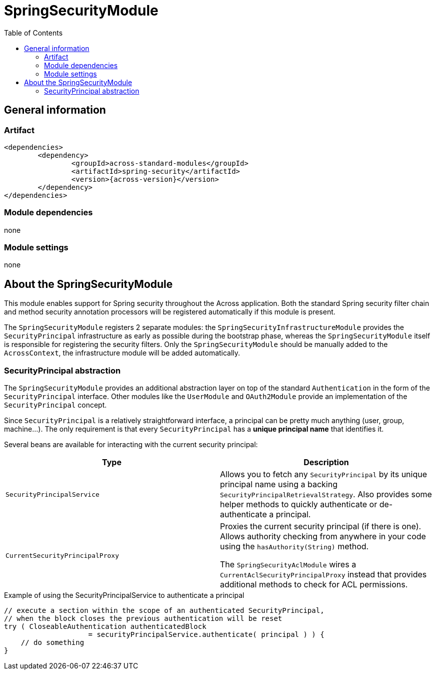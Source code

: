 = SpringSecurityModule
:toc:

== General information

=== Artifact
[source,xml,indent=0]
[subs="verbatim,quotes,attributes"]
----
	<dependencies>
		<dependency>
			<groupId>across-standard-modules</groupId>
			<artifactId>spring-security</artifactId>
			<version>{across-version}</version>
		</dependency>
	</dependencies>
----

=== Module dependencies
none

=== Module settings
none

== About the SpringSecurityModule
This module enables support for Spring security throughout the Across application.  Both the standard Spring security
filter chain and method security annotation processors will be registered automatically if this module is present.

The `SpringSecurityModule` registers 2 separate modules: the `SpringSecurityInfrastructureModule` provides the `SecurityPrincipal`
 infrastructure as early as possible during the bootstrap phase, whereas the `SpringSecurityModule` itself is responsible
 for registering the security filters.  Only the `SpringSecurityModule` should be manually added to the `AcrossContext`, the
 infrastructure module will be added automatically.

=== SecurityPrincipal abstraction
The `SpringSecurityModule` provides an additional abstraction layer on top of the standard `Authentication` in the form
of the `SecurityPrincipal` interface.  Other modules like the `UserModule` and `OAuth2Module` provide an implementation
 of  the `SecurityPrincipal` concept.

Since `SecurityPrincipal` is a relatively straightforward interface, a principal can be pretty much anything
(user, group, machine...).  The only requirement is that every `SecurityPrincipal` has a *unique principal name* that
identifies it.

Several beans are available for interacting with the current security principal:

|===
| Type | Description

| `SecurityPrincipalService`
| Allows you to fetch any `SecurityPrincipal` by its unique principal name using a backing `SecurityPrincipalRetrievalStrategy`.
Also provides some helper methods to quickly authenticate or de-authenticate a principal.

| `CurrentSecurityPrincipalProxy`
| Proxies the current security principal (if there is one).  Allows authority checking from anywhere in your code using the `hasAuthority(String)` method.

The `SpringSecurityAclModule` wires a `CurrentAclSecurityPrincipalProxy` instead that provides additional methods
to check for ACL permissions.

|===

.Example of using the SecurityPrincipalService to authenticate a principal
[source,java,indent=0]
[subs="verbatim,quotes,attributes"]
----
    // execute a section within the scope of an authenticated SecurityPrincipal,
    // when the block closes the previous authentication will be reset
    try ( CloseableAuthentication authenticatedBlock
                        = securityPrincipalService.authenticate( principal ) ) {
        // do something
    }
----






